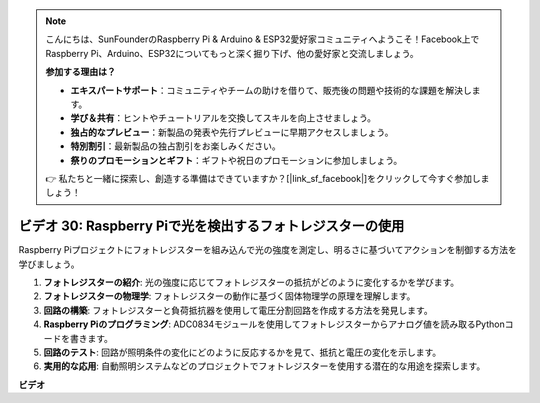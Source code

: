 .. note::

    こんにちは、SunFounderのRaspberry Pi & Arduino & ESP32愛好家コミュニティへようこそ！Facebook上でRaspberry Pi、Arduino、ESP32についてもっと深く掘り下げ、他の愛好家と交流しましょう。

    **参加する理由は？**

    - **エキスパートサポート**：コミュニティやチームの助けを借りて、販売後の問題や技術的な課題を解決します。
    - **学び＆共有**：ヒントやチュートリアルを交換してスキルを向上させましょう。
    - **独占的なプレビュー**：新製品の発表や先行プレビューに早期アクセスしましょう。
    - **特別割引**：最新製品の独占割引をお楽しみください。
    - **祭りのプロモーションとギフト**：ギフトや祝日のプロモーションに参加しましょう。

    👉 私たちと一緒に探索し、創造する準備はできていますか？[|link_sf_facebook|]をクリックして今すぐ参加しましょう！

ビデオ 30: Raspberry Piで光を検出するフォトレジスターの使用
=======================================================================================

Raspberry Piプロジェクトにフォトレジスターを組み込んで光の強度を測定し、明るさに基づいてアクションを制御する方法を学びましょう。

1. **フォトレジスターの紹介**: 光の強度に応じてフォトレジスターの抵抗がどのように変化するかを学びます。
2. **フォトレジスターの物理学**: フォトレジスターの動作に基づく固体物理学の原理を理解します。
3. **回路の構築**: フォトレジスターと負荷抵抗器を使用して電圧分割回路を作成する方法を発見します。
4. **Raspberry Piのプログラミング**: ADC0834モジュールを使用してフォトレジスターからアナログ値を読み取るPythonコードを書きます。
5. **回路のテスト**: 回路が照明条件の変化にどのように反応するかを見て、抵抗と電圧の変化を示します。
6. **実用的な応用**: 自動照明システムなどのプロジェクトでフォトレジスターを使用する潜在的な用途を探索します。

**ビデオ**

.. raw:: html

    <iframe width="700" height="500" src="https://www.youtube.com/embed/LLYJsXEQueM?si=S8H16QtaW122F_sC" title="YouTube video player" frameborder="0" allow="accelerometer; autoplay; clipboard-write; encrypted-media; gyroscope; picture-in-picture; web-share" allowfullscreen></iframe>

